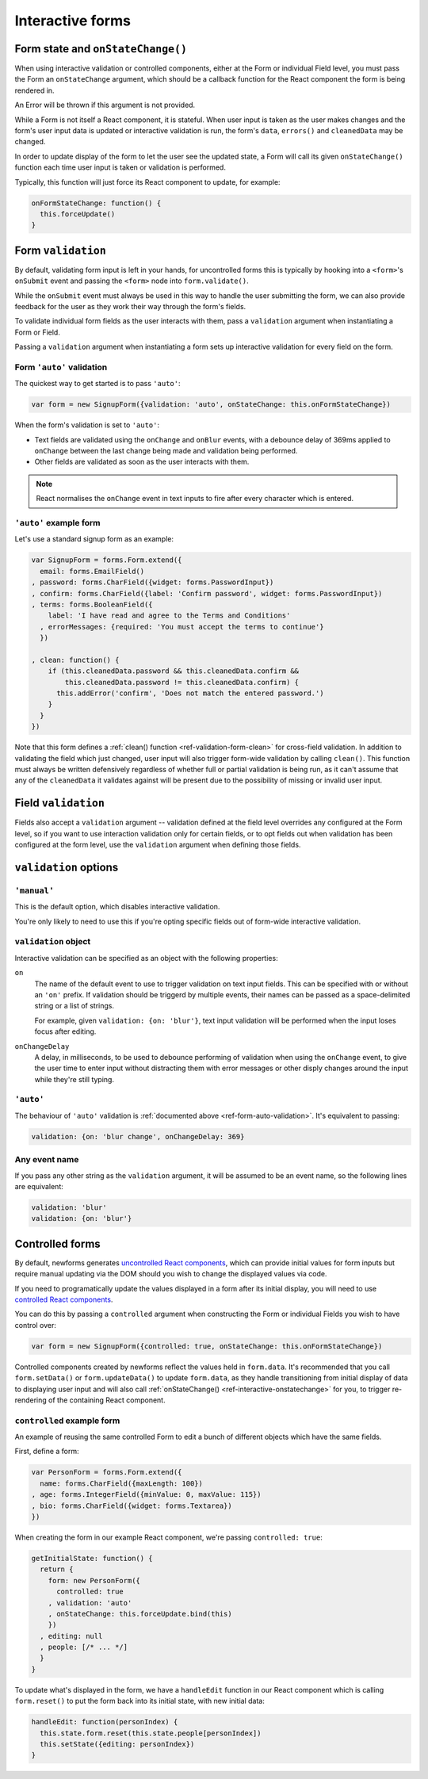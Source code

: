 =================
Interactive forms
=================

.. versionadded:: 0.6

.. _ref-interactive-onstatechange:

Form state and ``onStateChange()``
==================================

When using interactive validation or controlled components, either at the Form
or individual Field level, you must pass the Form an ``onStateChange`` argument,
which should be a callback function for the React component the form is being
rendered in.

An Error will be thrown if this argument is not provided.

While a Form is not itself a React component, it is stateful. When user input is
taken as the user makes changes and the form's user input data is updated or
interactive validation is run, the form's ``data``, ``errors()`` and
``cleanedData`` may be changed.

In order to update display of the form to let the user see the updated state, a
Form will call its given ``onStateChange()`` function each time user input is
taken or validation is performed.

Typically, this function will just force its React component to update, for
example:

.. code-block:: javascript

   onFormStateChange: function() {
     this.forceUpdate()
   }

Form ``validation``
===================

By default, validating form input is left in your hands, for uncontrolled forms
this is typically by hooking into a ``<form>``'s ``onSubmit`` event and passing
the ``<form>`` node into ``form.validate()``.

While the ``onSubmit`` event must always be used in this way to handle the user
submitting the form, we can also provide feedback for the user as they work
their way through the form's fields.

To validate individual form fields as the user interacts with them, pass a
``validation`` argument when instantiating a Form or Field.

Passing a ``validation`` argument when instantiating a form sets up interactive
validation for every field on the form.

.. _ref-form-auto-validation:

Form ``'auto'`` validation
--------------------------

The quickest way to get started is to pass ``'auto'``:

.. code-block:: javascript

   var form = new SignupForm({validation: 'auto', onStateChange: this.onFormStateChange})

When the form's validation is set to ``'auto'``:

* Text fields are validated using the ``onChange`` and ``onBlur`` events, with a
  debounce delay of 369ms applied to ``onChange`` between the last change being
  made and validation being performed.
* Other fields are validated as soon as the user interacts with them.

.. note::

   React normalises the ``onChange`` event in text inputs to fire after every
   character which is entered.

``'auto'`` example form
------------------------

Let's use a standard signup form as an example:

.. code-block:: javascript

   var SignupForm = forms.Form.extend({
     email: forms.EmailField()
   , password: forms.CharField({widget: forms.PasswordInput})
   , confirm: forms.CharField({label: 'Confirm password', widget: forms.PasswordInput})
   , terms: forms.BooleanField({
       label: 'I have read and agree to the Terms and Conditions'
     , errorMessages: {required: 'You must accept the terms to continue'}
     })

   , clean: function() {
       if (this.cleanedData.password && this.cleanedData.confirm &&
           this.cleanedData.password != this.cleanedData.confirm) {
         this.addError('confirm', 'Does not match the entered password.')
       }
     }
   })

Note that this form defines a :ref:`clean() function <ref-validation-form-clean>`
for cross-field validation. In addition to validating the field which just changed,
user input will also trigger form-wide validation by calling ``clean()``. This
function must always be written defensively regardless of whether full or partial
validation is being run, as it can't assume that any of the ``cleanedData`` it
validates against will be present due to the possibility of missing or invalid
user input.

.. raw:: html

   <div id="example-auto-form-validation" class="newforms-example"></div>

Field ``validation``
====================

Fields also accept a ``validation`` argument -- validation defined at the field
level overrides any configured at the Form level, so if you want to use interaction
validation only for certain fields, or to opt fields out when validation has been
configured at the form level, use the ``validation`` argument when defining those
fields.

``validation`` options
======================

``'manual'``
------------

This is the default option, which disables interactive validation.

You're only likely to need to use this if you're opting specific fields out of
form-wide interactive validation.

``validation`` object
---------------------

Interactive validation can be specified as an object with the following
properties:

``on``
   The name of the default event to use to trigger validation on text input
   fields. This can be specified with or without an ``'on'`` prefix. If validation
   should be triggerd by multiple events, their names can be passed as a
   space-delimited string or a list of strings.

   For example, given ``validation: {on: 'blur'}``, text input validation will
   be performed when the input loses focus after editing.

``onChangeDelay``
   A delay, in milliseconds, to be used to debounce performing of
   validation when using the ``onChange`` event, to give the user time to enter
   input without distracting them with error messages or other disply changes
   around the input while they're still typing.

``'auto'``
----------

The behaviour of ``'auto'`` validation is :ref:`documented above <ref-form-auto-validation>`.
It's equivalent to passing:

.. code-block:: javascript

   validation: {on: 'blur change', onChangeDelay: 369}

Any event name
--------------

If you pass any other string as the ``validation`` argument, it will be assumed
to be an event name, so the following lines are equivalent:

.. code-block:: javascript

   validation: 'blur'
   validation: {on: 'blur'}

Controlled forms
================

By default, newforms generates `uncontrolled React components`_, which can
provide initial values for form inputs but require manual updating via the DOM
should you wish to change the displayed values via code.

If you need to programatically update the values displayed in a form after its
initial display, you will need to use `controlled React components`_.

You can do this by passing a ``controlled`` argument when constructing the Form
or individual Fields you wish to have control over:

.. code-block:: javascript

   var form = new SignupForm({controlled: true, onStateChange: this.onFormStateChange})

Controlled components created by newforms reflect the values held in
``form.data``. It's recommended that you call ``form.setData()`` or
``form.updateData()`` to update ``form.data``, as they handle transitioning from
initial display of data to displaying user input and will also call
:ref:`onStateChange() <ref-interactive-onstatechange>` for you, to trigger
re-rendering of the containing React component.

``controlled`` example form
---------------------------

An example of reusing the same controlled Form to edit a bunch of different
objects which have the same fields.

First, define a form:

.. code-block:: javascript

   var PersonForm = forms.Form.extend({
     name: forms.CharField({maxLength: 100})
   , age: forms.IntegerField({minValue: 0, maxValue: 115})
   , bio: forms.CharField({widget: forms.Textarea})
   })

When creating the form in our example React component, we're passing
``controlled: true``:

.. code-block:: javascript

   getInitialState: function() {
     return {
       form: new PersonForm({
         controlled: true
       , validation: 'auto'
       , onStateChange: this.forceUpdate.bind(this)
       })
     , editing: null
     , people: [/* ... */]
     }
   }

To update what's displayed in the form, we have a ``handleEdit`` function in our
React component which is calling ``form.reset()`` to put the form back into its
initial state, with new initial data:

.. code-block:: javascript

   handleEdit: function(personIndex) {
     this.state.form.reset(this.state.people[personIndex])
     this.setState({editing: personIndex})
   }

.. raw:: html

   <div id="example-controlled-form" class="newforms-example"></div>

.. raw:: html

   <script src="_static/js/react.min.js"></script>
   <script src="_static/js/newforms.min.js"></script>
   <script src="_static/js/interactive-forms.js"></script>

.. _`uncontrolled React components`: http://facebook.github.io/react/docs/forms.html#uncontrolled-components
.. _`controlled React components`: http://facebook.github.io/react/docs/forms.html#controlled-components
